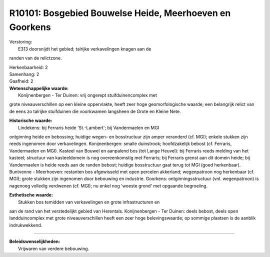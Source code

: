R10101: Bosgebied Bouwelse Heide, Meerhoeven en Goorkens
========================================================

| Verstoring:
|  E313 doorsnijdt het gebied; talrijke verkavelingen knagen aan de
randen van de relictzone.

| Herkenbaarheid: 2

| Samenhang: 2

| Gaafheid: 2

| **Wetenschappelijke waarde:**
|  Konijnenbergen - Ter Duinen: vrij ongerept stuifduinencomplex met
grote niveauverschillen op een kleine oppervlakte, heeft zeer hoge
geomorfologische waarde; een belangrijk relict van de eens zo talrijke
stuifduinen die voorkwamen langsheen de Grote en Kleine Nete.

| **Historische waarde:**
|  Lindekens: bij Ferraris heide 'St.-Lambert'; bij Vandermaelen en MGI
ontginning heide en bebossing; huidige wegen- en bosstructuur zijn amper
veranderd (cf. MGI); enkele stukken zijn reeds ingenomen door
verkavelingen. Konijnenbergen: smalle duinstrook; hoofdzakelijk bebost
(cf. Ferraris, Vandermaelen en MGI). Kasteel van Bouwel en aanpalend bos
(tot Lange Heuvel): bij Ferraris reeds melding van het kasteel;
structuur van kasteeldomein is nog overeenkomstig met Ferraris; bij
Ferraris grenst aan dit domein heide; bij Vandermaelen is heide reeds
aan de randen bebost; huidige bosstructuur gaat terug tot MGI (goed
herkenbaar). Buntvenne - Meerhoeven: restanten bos afgewisseld met open
percelen akkerland; wegenpatroon nog herkenbaar (cf. MGI); grote stukken
zijn ingenomen door bebouwing en industrie. Goorkens:
ontginningsstructuur (vnl. wegenpatroon) is nagenoeg volledig verdwenen
(cf. MGI); nu enkel nog 'woeste grond' met opgaande begroeiing.

| **Esthetische waarde:**
|  Stukken bos temidden van verkavelingen en grote infrastructuren en
aan de rand van het verstedelijkt gebied van Herentals. Konijnenbergen -
Ter Duinen: deels bebost, deels open landduincomplex met grote
niveauverschillen heeft een zeer hoge belevingswaarde; op sommige
plaatsen is de aanblik indrukwekkend.

--------------

| **Beleidswenselijkheden:**
|  Vrijwaren van verdere bebouwing.
